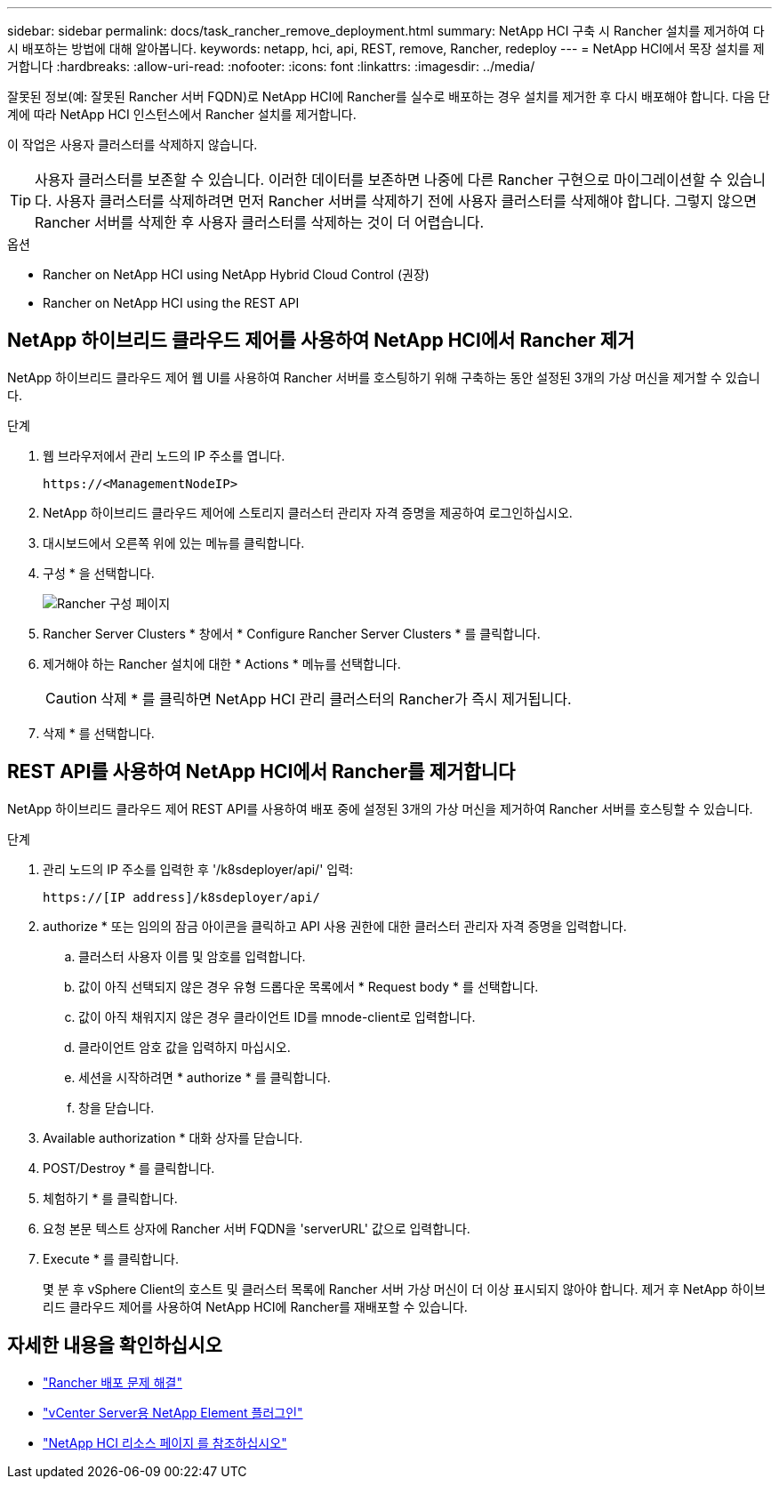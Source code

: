 ---
sidebar: sidebar 
permalink: docs/task_rancher_remove_deployment.html 
summary: NetApp HCI 구축 시 Rancher 설치를 제거하여 다시 배포하는 방법에 대해 알아봅니다. 
keywords: netapp, hci, api, REST, remove, Rancher, redeploy 
---
= NetApp HCI에서 목장 설치를 제거합니다
:hardbreaks:
:allow-uri-read: 
:nofooter: 
:icons: font
:linkattrs: 
:imagesdir: ../media/


[role="lead"]
잘못된 정보(예: 잘못된 Rancher 서버 FQDN)로 NetApp HCI에 Rancher를 실수로 배포하는 경우 설치를 제거한 후 다시 배포해야 합니다. 다음 단계에 따라 NetApp HCI 인스턴스에서 Rancher 설치를 제거합니다.

이 작업은 사용자 클러스터를 삭제하지 않습니다.


TIP: 사용자 클러스터를 보존할 수 있습니다. 이러한 데이터를 보존하면 나중에 다른 Rancher 구현으로 마이그레이션할 수 있습니다. 사용자 클러스터를 삭제하려면 먼저 Rancher 서버를 삭제하기 전에 사용자 클러스터를 삭제해야 합니다. 그렇지 않으면 Rancher 서버를 삭제한 후 사용자 클러스터를 삭제하는 것이 더 어렵습니다.

.옵션
*  Rancher on NetApp HCI using NetApp Hybrid Cloud Control (권장)
*  Rancher on NetApp HCI using the REST API




== NetApp 하이브리드 클라우드 제어를 사용하여 NetApp HCI에서 Rancher 제거

NetApp 하이브리드 클라우드 제어 웹 UI를 사용하여 Rancher 서버를 호스팅하기 위해 구축하는 동안 설정된 3개의 가상 머신을 제거할 수 있습니다.

.단계
. 웹 브라우저에서 관리 노드의 IP 주소를 엽니다.
+
[listing]
----
https://<ManagementNodeIP>
----
. NetApp 하이브리드 클라우드 제어에 스토리지 클러스터 관리자 자격 증명을 제공하여 로그인하십시오.
. 대시보드에서 오른쪽 위에 있는 메뉴를 클릭합니다.
. 구성 * 을 선택합니다.
+
image::hcc_configure.png[Rancher 구성 페이지]

. Rancher Server Clusters * 창에서 * Configure Rancher Server Clusters * 를 클릭합니다.
. 제거해야 하는 Rancher 설치에 대한 * Actions * 메뉴를 선택합니다.
+

CAUTION: 삭제 * 를 클릭하면 NetApp HCI 관리 클러스터의 Rancher가 즉시 제거됩니다.

. 삭제 * 를 선택합니다.




== REST API를 사용하여 NetApp HCI에서 Rancher를 제거합니다

NetApp 하이브리드 클라우드 제어 REST API를 사용하여 배포 중에 설정된 3개의 가상 머신을 제거하여 Rancher 서버를 호스팅할 수 있습니다.

.단계
. 관리 노드의 IP 주소를 입력한 후 '/k8sdeployer/api/' 입력:
+
[listing]
----
https://[IP address]/k8sdeployer/api/
----
. authorize * 또는 임의의 잠금 아이콘을 클릭하고 API 사용 권한에 대한 클러스터 관리자 자격 증명을 입력합니다.
+
.. 클러스터 사용자 이름 및 암호를 입력합니다.
.. 값이 아직 선택되지 않은 경우 유형 드롭다운 목록에서 * Request body * 를 선택합니다.
.. 값이 아직 채워지지 않은 경우 클라이언트 ID를 mnode-client로 입력합니다.
.. 클라이언트 암호 값을 입력하지 마십시오.
.. 세션을 시작하려면 * authorize * 를 클릭합니다.
.. 창을 닫습니다.


. Available authorization * 대화 상자를 닫습니다.
. POST/Destroy * 를 클릭합니다.
. 체험하기 * 를 클릭합니다.
. 요청 본문 텍스트 상자에 Rancher 서버 FQDN을 'serverURL' 값으로 입력합니다.
. Execute * 를 클릭합니다.
+
몇 분 후 vSphere Client의 호스트 및 클러스터 목록에 Rancher 서버 가상 머신이 더 이상 표시되지 않아야 합니다. 제거 후 NetApp 하이브리드 클라우드 제어를 사용하여 NetApp HCI에 Rancher를 재배포할 수 있습니다.



[discrete]
== 자세한 내용을 확인하십시오

* https://kb.netapp.com/Advice_and_Troubleshooting/Data_Storage_Software/Management_services_for_Element_Software_and_NetApp_HCI/NetApp_HCI_and_Rancher_troubleshooting["Rancher 배포 문제 해결"^]
* https://docs.netapp.com/us-en/vcp/index.html["vCenter Server용 NetApp Element 플러그인"^]
* https://www.netapp.com/hybrid-cloud/hci-documentation/["NetApp HCI 리소스 페이지 를 참조하십시오"^]


